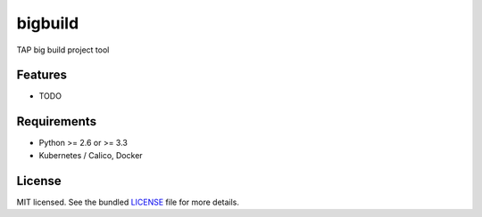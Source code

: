 ===============================
bigbuild
===============================

.. image:: https://badge.fury.io/py/bigbuild.png
    :target: http://badge.fury.io/py/bigbuild

.. image:: https://travis-ci.org/wonyoung1026/bigbuild.png?branch=master
        :target: https://travis-ci.org/wonyoung1026/bigbuild

.. image:: https://pypip.in/d/bigbuild/badge.png
        :target: https://crate.io/packages/bigbuild?version=latest


TAP big build project tool

Features
--------

* TODO

Requirements
------------

- Python >= 2.6 or >= 3.3
- Kubernetes / Calico, Docker

License
-------

MIT licensed. See the bundled `LICENSE <https://github.com/wonyoung1026/tap-bigbuild/blob/master/LICENSE>`_ file for more details.
